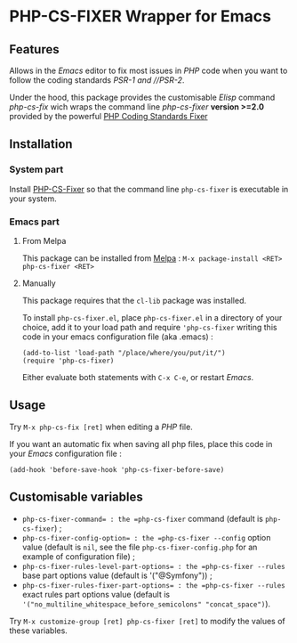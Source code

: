 * PHP-CS-FIXER Wrapper for Emacs

** Features

Allows in the /Emacs/ editor to fix most issues in /PHP/ code when
you want to follow the coding standards //PSR-1/ and //PSR-2/.

Under the hood, this package provides the customisable /Elisp/ command
/php-cs-fix/ wich wraps the command line /php-cs-fixer/ *version >=2.0*
provided by the powerful [[http://cs.sensiolabs.org/][PHP Coding Standards Fixer]]

** Installation
*** System part

Install [[https://github.com/FriendsOfPHP/PHP-CS-Fixer][PHP-CS-Fixer]] so that the command line =php-cs-fixer= is
executable in your system.

*** Emacs part

**** From Melpa

This package can be installed from [[https://melpa.org/#/php-cs-fixer][Melpa]] : =M-x package-install <RET> php-cs-fixer <RET>=

**** Manually

This package requires that the =cl-lib= package was installed.

To install =php-cs-fixer.el=, place =php-cs-fixer.el= in a
directory of your choice, add it to your load path and require
='php-cs-fixer= writing this code in your emacs configuration file (aka .emacs) :

#+BEGIN_SRC elisp
    (add-to-list 'load-path "/place/where/you/put/it/")
    (require 'php-cs-fixer)
#+END_SRC

Either evaluate both statements with =C-x C-e=, or restart /Emacs/.

** Usage

Try =M-x php-cs-fix [ret]= when editing a /PHP/ file.

If you want an automatic fix when saving all php files, place this code in your /Emacs/ configuration file :
#+BEGIN_SRC elisp
(add-hook 'before-save-hook 'php-cs-fixer-before-save)
#+END_SRC

** Customisable variables

- =php-cs-fixer-command= : the =php-cs-fixer= command (default is =php-cs-fixer=) ;
- =php-cs-fixer-config-option= : the =php-cs-fixer --config= option value (default is =nil=, see the file =php-cs-fixer-config.php= for an example of configuration file) ;
- =php-cs-fixer-rules-level-part-options= : the =php-cs-fixer --rules= base part options value (default is '("@Symfony")) ;
- =php-cs-fixer-rules-fixer-part-options= : the =php-cs-fixer --rules= exact rules part options value (default is ='("no_multiline_whitespace_before_semicolons" "concat_space")=).

Try =M-x customize-group [ret] php-cs-fixer [ret]= to modify the values of these variables.
